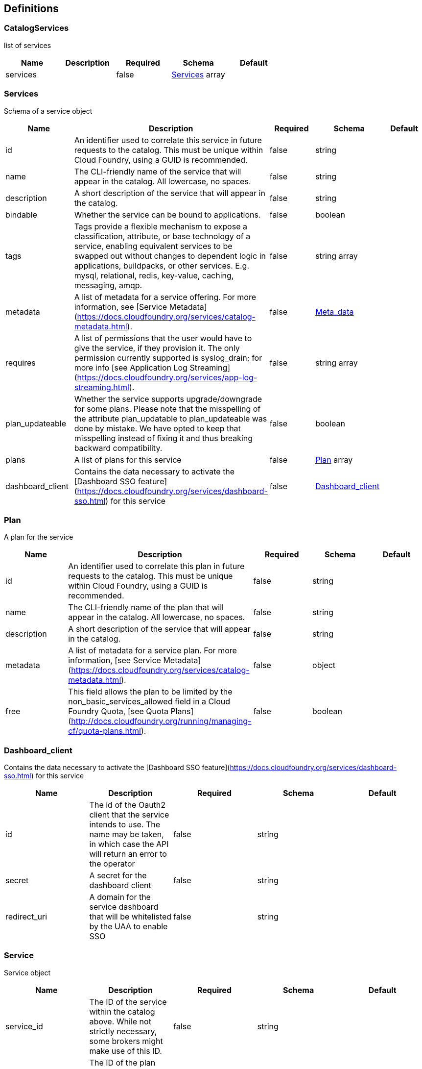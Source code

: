 == Definitions
=== CatalogServices
:hardbreaks:
list of services

[options="header"]
|===
|Name|Description|Required|Schema|Default
|services||false|<<Services>> array|
|===

=== Services
:hardbreaks:
Schema of a service object

[options="header"]
|===
|Name|Description|Required|Schema|Default
|id|An identifier used to correlate this service in future requests to the catalog. This must be unique within Cloud Foundry, using a GUID is recommended.
|false|string|
|name|The CLI-friendly name of the service that will appear in the catalog. All lowercase, no spaces.|false|string|
|description|A short description of the service that will appear in the catalog.|false|string|
|bindable|Whether the service can be bound to applications.|false|boolean|
|tags|Tags provide a flexible mechanism to expose a classification, attribute, or base technology of a service, enabling equivalent services to be swapped out without changes to dependent logic in applications, buildpacks, or other services. E.g. mysql, relational, redis, key-value, caching, messaging, amqp.
|false|string array|
|metadata|A list of metadata for a service offering. For more information, see [Service Metadata](https://docs.cloudfoundry.org/services/catalog-metadata.html).|false|<<Meta_data>>|
|requires|A list of permissions that the user would have to give the service, if they provision it. The only permission currently supported is syslog_drain; for more info [see Application Log Streaming](https://docs.cloudfoundry.org/services/app-log-streaming.html).|false|string array|
|plan_updateable|Whether the service supports upgrade/downgrade for some plans. Please note that the misspelling of the attribute plan_updatable to plan_updateable was done by mistake. We have opted to keep that misspelling instead of fixing it and thus breaking backward compatibility.|false|boolean|
|plans|A list of plans for this service|false|<<Plan>> array|
|dashboard_client|Contains the data necessary to activate the [Dashboard SSO feature](https://docs.cloudfoundry.org/services/dashboard-sso.html) for this service|false|<<Dashboard_client>>|
|===

=== Plan
:hardbreaks:
A plan for the service

[options="header"]
|===
|Name|Description|Required|Schema|Default
|id|An identifier used to correlate this plan in future requests to the catalog. This must be unique within Cloud Foundry, using a GUID is recommended.|false|string|
|name|The CLI-friendly name of the plan that will appear in the catalog. All lowercase, no spaces.|false|string|
|description|A short description of the service that will appear in the catalog.|false|string|
|metadata|A list of metadata for a service plan. For more information, [see Service Metadata](https://docs.cloudfoundry.org/services/catalog-metadata.html).|false|object|
|free|This field allows the plan to be limited by the non_basic_services_allowed field in a Cloud Foundry Quota, [see Quota Plans](http://docs.cloudfoundry.org/running/managing-cf/quota-plans.html).|false|boolean|
|===

=== Dashboard_client
:hardbreaks:
Contains the data necessary to activate the [Dashboard SSO feature](https://docs.cloudfoundry.org/services/dashboard-sso.html) for this service

[options="header"]
|===
|Name|Description|Required|Schema|Default
|id|The id of the Oauth2 client that the service intends to use. The name may be taken, in which case the API will return an error to the operator|false|string|
|secret|A secret for the dashboard client|false|string|
|redirect_uri|A domain for the service dashboard that will be whitelisted by the UAA to enable SSO|false|string|
|===

=== Service
:hardbreaks:
Service object

[options="header"]
|===
|Name|Description|Required|Schema|Default
|service_id|The ID of the service within the catalog above. While not strictly necessary, some brokers might make use of this ID.|false|string|
|plan_id|The ID of the plan within the above service (from the catalog endpoint) that the user would like provisioned. Because plans have identifiers unique to a broker, this is enough information to determine what to provision.|false|string|
|organization_guid|The Cloud Controller GUID of the organization under which the service is to be provisioned. Although most brokers will not use this field, it could be helpful in determining data placement or applying custom business rules.|false|string|
|space_guid|Similar to organization_guid, but for the space.|false|string|
|parameteres|Cloud Foundry API clients can provide a JSON object of configuration parameters with their request and this value will be passed through to the service broker. Brokers are responsible for validation.|false|<<Parameter>>|
|===

=== Dashboard_url
:hardbreaks:
The URL of a web-based management user interface for the service instance; we refer to this as a service dashboard. The URL should contain enough information for the dashboard to identify the resource being accessed ( in the example below). For information on how users can authenticate with service dashboards via SSO, [see Dashboard Single Sign-On](https://docs.cloudfoundry.org/services/dashboard-sso.html).

[options="header"]
|===
|Name|Description|Required|Schema|Default
|dashboard_url|The URL of a web-based management user interface for the service instance; we refer to this as a service dashboard. The URL should contain enough information for the dashboard to identify the resource being accessed (in the example below). For information on how users can authenticate with service dashboards via SSO, [see Dashboard Single Sign-On](https://docs.cloudfoundry.org/services/dashboard-sso.html).|false|string|
|===

=== Empty
:hardbreaks:
Expected empty response could be {}

=== ServicePlan
:hardbreaks:
New Plan to be added to a service.

[options="header"]
|===
|Name|Description|Required|Schema|Default
|plan_id|ID of the new plan from the catalog.|false|string|
|parameters|Cloud Foundry API clients can provide a JSON object of configuration parameters with their request and this value will be passed through to the service broker. Brokers are responsible for validation.|false|<<Parameter>>|
|previous_values|Information about the instance prior to the update.|false|<<PreviousValues>>|
|===

=== PreviousValues
:hardbreaks:
Information about the instance prior to the update.

[options="header"]
|===
|Name|Description|Required|Schema|Default
|plan_id|ID of the plan prior to the update.|false|string|
|service_id|ID of the service for the instance.|false|string|
|organization_id|ID of the organization containing the instance.|false|string|
|space_id|ID of the space containing the instance.|false|string|
|===

=== Parameter
:hardbreaks:
A key value parameters

[options="header"]
|===
|Name|Description|Required|Schema|Default
|name|Name of the parameter|false|string|
|value|value of the parameter|false|object|
|===

=== Binding
:hardbreaks:
Information to bind the service to an application.

[options="header"]
|===
|Name|Description|Required|Schema|Default
|app_guid|GUID of the application that you want to bind your service to. Will be included when users bind applications to service instances.|false|string|
|plan_id|ID of the plan from the catalog. While not strictly necessary, some brokers might make use of this ID.|false|string|
|service_id|ID of the service from the catalog. While not strictly necessary, some brokers might make use of this ID.|false|string|
|parameters|Cloud Foundry API clients can provide a JSON object of configuration parameters with their request and this value will be passed through to the service broker. Brokers are responsible for validation.|false|<<Parameter>>|
|===

=== BindingResponse
:hardbreaks:
Success binding response.

[options="header"]
|===
|Name|Description|Required|Schema|Default
|credentials|A free-form hash of credentials that the bound application can use to access the service. For more information, [see Binding Credentials](https://docs.cloudfoundry.org/services/binding-credentials.html).|false|object|
|syslog_drain_url|A URL to which Cloud Foundry should drain logs for the bound application. requires syslog_drain must be declared in the catalog endpoint or Cloud Foundry will consider the response invalid. For details, [see Application Log Streaming](https://docs.cloudfoundry.org/services/app-log-streaming.html).|false|string|
|===

=== Meta_data
:hardbreaks:
metadata related to the service

[options="header"]
|===
|Name|Description|Required|Schema|Default
|displayName|displayName of the service.|false|string|
|listing|Listing.|false|<<Listing>>|
|provider|Provider of the service.|false|<<Provider>>|
|===

=== Listing
:hardbreaks:
Listing.

[options="header"]
|===
|Name|Description|Required|Schema|Default
|blurb|blurb|false|string|
|imageUrl|image URL.|false|string|
|longDescription|Long Description|false|string|
|===

=== Provider
:hardbreaks:
Provider

[options="header"]
|===
|Name|Description|Required|Schema|Default
|name|Provider Name|false|string|
|===

=== UnbindParameters
:hardbreaks:
Parameters needed to unbind a service instance

[options="header"]
|===
|Name|Description|Required|Schema|Default
|service_id|ID of the service from the catalog. While not strictly necessary, some brokers might make use of this ID.|false|string|
|plan_id|ID of the plan from the catalog. While not strictly necessary, some brokers might make use of this ID.|false|string|
|===

